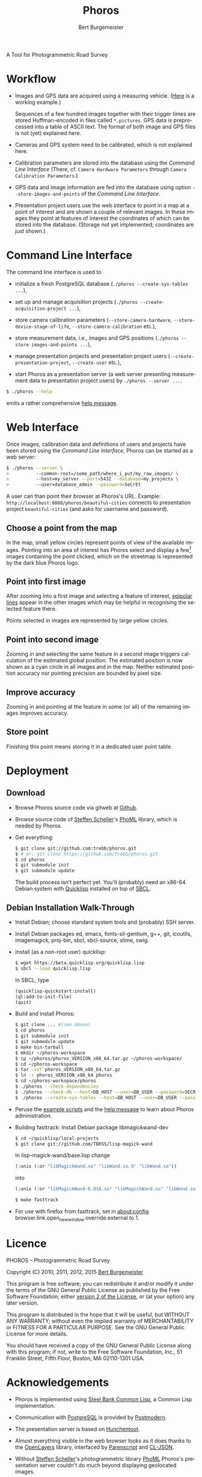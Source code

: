 #+TITLE:     Phoros
#+AUTHOR:    Bert Burgemeister
#+EMAIL:     trebbu@googlemail.com
#+DESCRIPTION:
#+KEYWORDS:
#+LANGUAGE:  en
#+OPTIONS:   H:3 num:nil toc:1 \n:nil @:t ::t |:t ^:t -:t f:t *:t <:t
#+OPTIONS:   TeX:nil LaTeX:nil skip:nil d:nil todo:t pri:nil tags:not-in-toc
#+OPTIONS:   author:t email:t creator:nil timestamp:t
#+HTML_HEAD: <link rel="stylesheet" href="style.css" type="text/css"/>
#+ATTR_HTML: alt="Phoros logo" height="50" style="padding-top:.5em;float:right"
  [[file:phoros-logo-plain.png]]

A Tool for Photogrammetric Road Survey

* Workflow

  - Images and GPS data are acquired using a measuring vehicle.
    ([[http://tu-dresden.de/die_tu_dresden/fakultaeten/vkw/ivs/gsa/professur/ausstattung/messfahrzeug_uno][Here]]
    is a working example.)

    Sequences of a few hundred images together with their trigger
    times are stored Huffman-encoded in files called =*.pictures=.
    GPS data is preprocessed into a table of ASCII text.  The format
    of both image and GPS files is not (yet) explained here.

  - Cameras and GPS system need to be calibrated, which is not
    explained here.

  - Calibration parameters are stored into the database using the
    [[Command Line Interface]] (There, cf.
    =Camera Hardware Parameters= through
    =Camera Calibration Parameters=.)

  - GPS data and image information are fed into the database using
    option =--store-images-and-points= of the [[Command Line Interface]].

  - Presentation project users use the web interface to point in a map
    at a point of interest and are shown a couple of relevant images.
    In these images they point at features of interest the coordinates
    of which can be stored into the database.  (Storage not yet
    implemented; coordinates are just shown.)

* Command Line Interface

  The command line interface is used to

  - initialize a fresh PostgreSQL database
    (=./phoros --create-sys-tables ...=),

  - set up and manage acquisition projects
    (=./phoros --create-acquisition-project ...=),

  - store camera calibration parameters (=--store-camera-hardware=,
    =--store-device-stage-of-life=, =--store-camera-calibration= etc.),

  - store measurement data, i.e., images and GPS positions
    (=./phoros --store-images-and-points ...=),

  - manage presentation projects and presentation project users
    (=--create-presentation-project=, =--create-user= etc.),

  - start Phoros as a presentation server (a web server presenting
    measurement data to presentation project users) by
    =./phoros --server ...=.

  #+BEGIN_SRC sh
  $ ./phoros --help
  #+END_SRC
  emits a rather comprehensive [[file:phoros--help.org][help message]].

* Web Interface

  Once images, calibration data and definitions of users and projects
  have been stored using the [[Command Line Interface]], Phoros can be
  started as a web server:
#+BEGIN_SRC sh
$ ./phoros --server \
>          --common-root=/some_path/where_i_put/my_raw_images/ \
>          --host=my_server --port=5432 --database=my_projects \
>          --user=database_admin --password=SeCrEt
#+END_SRC
  A user can than point their browser at Phoros's URL.  Example:
  =http://localhost:8080/phoros/beautiful-cities= connects to
  presentation project =beautiful-cities= (and asks for username and
  password).

** Choose a point from the map
   In the map, small yellow circles represent points of view of the
   available images.  Pointing into an area of interest has Phoros
   select and display a few[fn:: The number of images can be specified
   during server start. Example: =phoros --server --images=N ...=]
   images containing the point clicked, which on the
   streetmap is represented by the dark blue Phoros logo.

   #+ATTR_HTML: style="border:2px solid darkgrey"
   [[file:phoros-12.8.1.png]]

** Point into first image
   After zooming into a first image and selecting a feature of
   interest, [[http://en.wikipedia.org/wiki/Epipolar_line#Epipolar_line][epipolar lines]] appear in the other images which may be
   helpful in recognising the selected feature there.

   Points selected in images are represented by large yellow circles.

** Point into second image
   Zooming in and selecting the same feature in a second image
   triggers calculation of the estimated global position.  The
   estimated position is now shown as a cyan circle in all images and
   in the map.  Neither estimated position accuracy nor pointing
   precision are bounded by pixel size.

** Improve accuracy
   Zooming in and pointing at the feature in some (or all) of the
   remaining images improves accuracy.

** Store point
   Finishing this point means storing it in a dedicated user point
   table.

* Deployment
** Download

  - Browse Phoros source code via gitweb at [[http://github.com/trebb/phoros][Github]].

  - Browse source code of [[mailto:Steffen.Scheller.home@gmail.com][Steffen Scheller]]'s [[http://github.com/trebb/phoml][PhoML]] library, which is
    needed by Phoros.

  - Get everything:
    #+BEGIN_SRC sh
    $ git clone git://github.com:trebb/phoros.git
    $ # or: git clone https://github.com/trebb/phoros.git
    $ cd phoros
    $ git submodule init
    $ git submodule update
    #+END_SRC

    The build process isn't perfect yet.  You'll (probably) need an
    x86-64 Debian system with [[http://beta.quicklisp.org][Quicklisp]] installed on top of [[http://www.sbcl.org][SBCL]].

** Debian Installation Walk-Through

   - Install Debian; choose standard system tools and (probably) SSH server.

   - Install Debian packages
     ed,
     emacs,
     fonts-sil-gentium,
     g++,
     git,
     icoutils,
     imagemagick,
     proj-bin,
     sbcl,
     sbcl-source,
     slime,
     swig.

   - Install (as a non-root user) quicklisp:
     #+BEGIN_SRC sh
     $ wget https://beta.quicklisp.org/quicklisp.lisp
     $ sbcl --load quicklisp.lisp
     #+END_SRC
     In SBCL, type
     #+BEGIN_SRC lisp
     (quicklisp-quickstart:install)
     (ql:add-to-init-file)
     (quit)
     #+END_SRC

   - Build and install Phoros:
     #+BEGIN_SRC sh
     $ git clone ... #(see above)
     $ cd phoros
     $ git submodule init
     $ git submodule update
     $ make bin-tarball
     $ mkdir ~/phoros-workspace
     $ cp ~/phoros/phoros_VERSION_x86_64.tar.gz ~/phoros-workspace/
     $ cd ~/phoros-workspace
     $ tar -xzf phoros_VERSION_x86_64.tar.gz
     $ ln -s phoros_VERSION_x86_64 phoros
     $ cd ~/phoros-workspace/phoros
     $ ./phoros --check-dependencies
     $ ./phoros --check-db --host=DB_HOST --user=DB_USER --password=SECRET --database=PHOROS_WORKSPACE_DB --aux-host=DB_HOST --aux-user=DB_USER --aux-password=SECRET --aux-database=PHOROS_WORKSPACE_DB
     $ ./phoros --create-sys-tables --host=DB_HOST --user=DB_USER --password=SECRET --database=PHOROS_WORKSPACE_DB
     #+END_SRC

   - Peruse the [[file:deployment.org][example scripts]] and the [[file:phoros--help.org][help message]] to learn about Phoros administration.

   - Building fasttrack:
     Install Debian package libmagickwand-dev
     #+BEGIN_SRC sh
     $ cd ~/quicklisp/local-projects
     $ git clone git://github.com/TBRSS/lisp-magick-wand
     #+END_SRC
     In lisp-magick-wand/base.lisp change
     #+BEGIN_SRC lisp
     (:unix (:or "libMagickWand.so" "libWand.so.9" "libWand.so"))
     #+END_SRC
     into
     #+BEGIN_SRC lisp
     (:unix (:or "libMagickWand-6.Q16.so" "libMagickWand.so" "libWand.so.9" "libWand.so"))
     #+END_SRC
     #+BEGIN_SRC sh
     $ make fasttrack
     #+END_SRC

   - For use with firefox from fasttrack, set in about:config
     browser.link.open_newwindow.override.external to 1.
* Licence

  PHOROS -- Photogrammetric Road Survey

  Copyright (C) 2010, 2011, 2012, 2015 [[mailto:Bert Burgemeister <trebbu@googlemail.com>][Bert Burgemeister]]

  This program is free software; you can redistribute it and/or modify
  it under the terms of the GNU General Public License as published by
  the Free Software Foundation; either [[http://www.gnu.org/licenses/gpl-2.0.html][version 2 of the License]], or
  (at your option) any later version.

  This program is distributed in the hope that it will be useful, but
  WITHOUT ANY WARRANTY; without even the implied warranty of
  MERCHANTABILITY or FITNESS FOR A PARTICULAR PURPOSE.  See the GNU
  General Public License for more details.

  You should have received a copy of the GNU General Public License
  along with this program; if not, write to the Free Software
  Foundation, Inc., 51 Franklin Street, Fifth Floor, Boston, MA
  02110-1301 USA.

* Acknowledgements

  - Phoros is implemented using [[http://sbcl.org][Steel Bank Common Lisp]], a Common Lisp
    implementation.

  - Communication with [[http://postgresql.org][PostgreSQL]] is provided by [[http://marijnhaverbeke.nl/postmodern/][Postmodern]].

  - The presentation server is based on [[http://weitz.de/hunchentoot][Hunchentoot]].

  - Almost everything visible in the web browser looks as it does
    thanks to the [[http://openlayers.org][OpenLayers]] library, interfaced by [[http://common-lisp.net/project/parenscript/][Parenscript]] and
    [[http://common-lisp.net/project/cl-json/][CL-JSON]].

  - Without [[mailto:Steffen.Scheller.home@gmail.com][Steffen Scheller]]'s photogrammetric library [[http://github.com/trebb/phoml][PhoML]] Phoros's
    presentation server couldn't do much beyond displaying
    geolocated images.

  - Once decoded, images are turned into something a web browser can
    handle by [[http://www.xach.com/lisp/zpng/][ZPNG]].

  - Leap second information is taken from the [[http://hpiers.obspm.fr/eop-pc][Earth Orientation Center]].

  - [[http://www.openstreetmap.org][OpenStreetMap]] provides the map.  (Other map services can be used
    as well, though.)
